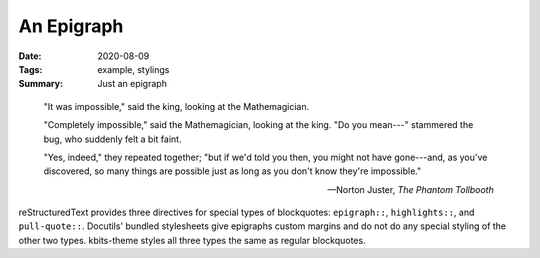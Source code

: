 ===========
An Epigraph
===========

:Date: 2020-08-09
:Tags: example, stylings
:Summary: Just an epigraph

.. epigraph::

    "It was impossible," said the king, looking at the Mathemagician.

    "Completely impossible," said the Mathemagician, looking at the king.  "Do
    you mean---" stammered the bug, who suddenly felt a bit faint.

    "Yes, indeed," they repeated together; "but if we'd told you then, you
    might not have gone---and, as you've discovered, so many things are
    possible just as long as you don't know they're impossible."

    -- Norton Juster, :t:`The Phantom Tollbooth`


reStructuredText provides three directives for special types of blockquotes:
``epigraph::``, ``highlights::``, and ``pull-quote::``.  Docutils' bundled
stylesheets give epigraphs custom margins and do not do any special styling of
the other two types.  kbits-theme styles all three types the same as regular
blockquotes.

